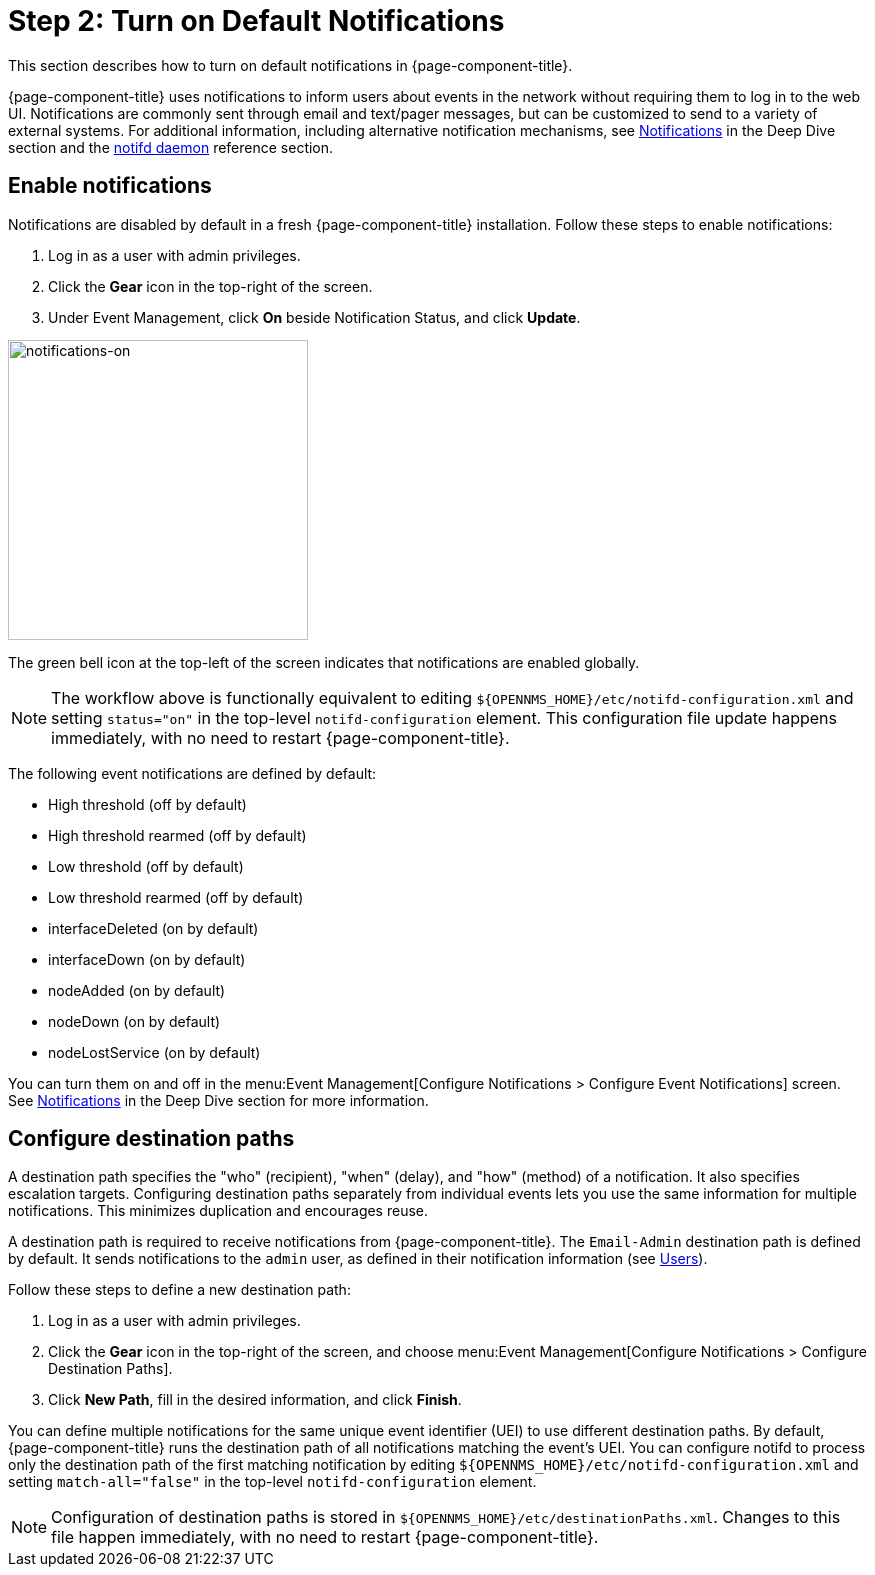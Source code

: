 
= Step 2: Turn on Default Notifications

This section describes how to turn on default notifications in {page-component-title}.

{page-component-title} uses notifications to inform users about events in the network without requiring them to log in to the web UI.
Notifications are commonly sent through email and text/pager messages, but can be customized to send to a variety of external systems.
For additional information, including alternative notification mechanisms, see xref:operation:deep-dive/notifications/introduction.adoc[Notifications] in the Deep Dive section and the xref:reference:daemons/daemon-config-files/notifd.adoc[notifd daemon] reference section.

== Enable notifications

Notifications are disabled by default in a fresh {page-component-title} installation.
Follow these steps to enable notifications:

. Log in as a user with admin privileges.
. Click the *Gear* icon in the top-right of the screen.
. Under Event Management, click *On* beside Notification Status, and click *Update*.

image::notifications/notifications-on.png[notifications-on, 300]

The green bell icon at the top-left of the screen indicates that notifications are enabled globally.

NOTE: The workflow above is functionally equivalent to editing `$\{OPENNMS_HOME}/etc/notifd-configuration.xml` and setting `status="on"` in the top-level `notifd-configuration` element.
This configuration file update happens immediately, with no need to restart {page-component-title}.

The following event notifications are defined by default:

* High threshold (off by default)
* High threshold rearmed (off by default)
* Low threshold (off by default)
* Low threshold rearmed (off by default)
* interfaceDeleted (on by default)
* interfaceDown (on by default)
* nodeAdded (on by default)
* nodeDown (on by default)
* nodeLostService (on by default)

You can turn them on and off in the menu:Event Management[Configure Notifications > Configure Event Notifications] screen.
See xref:operation:deep-dive/notifications/introduction.adoc[Notifications] in the Deep Dive section for more information.

== Configure destination paths

A destination path specifies the "who" (recipient), "when" (delay), and "how" (method) of a notification.
It also specifies escalation targets.
Configuring destination paths separately from individual events lets you use the same information for multiple notifications.
This minimizes duplication and encourages reuse.

A destination path is required to receive notifications from {page-component-title}.
The `Email-Admin` destination path is defined by default.
It sends notifications to the `admin` user, as defined in their notification information (see xref:operation:quick-start/users.adoc#ga-users-next[Users]).

Follow these steps to define a new destination path:

. Log in as a user with admin privileges.
. Click the *Gear* icon in the top-right of the screen, and choose menu:Event Management[Configure Notifications > Configure Destination Paths].
. Click *New Path*, fill in the desired information, and click *Finish*.

You can define multiple notifications for the same unique event identifier (UEI) to use different destination paths.
By default, {page-component-title} runs the destination path of all notifications matching the event's UEI.
You can configure notifd to process only the destination path of the first matching notification by editing `$\{OPENNMS_HOME}/etc/notifd-configuration.xml` and setting `match-all="false"` in the top-level `notifd-configuration` element.

NOTE: Configuration of destination paths is stored in `$\{OPENNMS_HOME}/etc/destinationPaths.xml`.
Changes to this file happen immediately, with no need to restart {page-component-title}.
